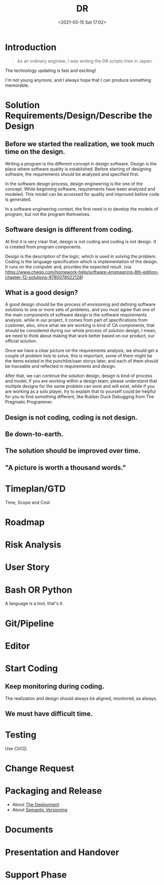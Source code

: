 #+HUGO_BASE_DIR: ../
#+TITLE: DR
#+DATE: <2021-05-15 Sat 17:02>
#+HUGO_AUTO_SET_LASTMOD: t
#+HUGO_TAGS: 
#+HUGO_CATEGORIES: 
#+HUGO_DRAFT: false
* Introduction

#+begin_quote
As an ordinary engineer, I was writing the DR scripts then in Japan.
#+end_quote

The technology updating is fast and exciting!

I'm not young anymore, and I always hope that I can produce something memorable.

* Solution Requirements/Design/Describe the Design
** Before we started the realization, we took much time on the design.

Writing a program is the different concept in design software. Design is the
place where software quality is established. Before starting of designing
software, the requirements should be analyzed and specified first.

In the software design process, design engineering is the one of the concept.
While beginning software, requirements have been analyzed and modeled. This
model can be accessed for quality and improved before code is generated.

In a software engineering context, the first need is to develop the models of
program, but not the program themselves.

** Software design is different from coding.

At first it is very clear that, design is not coding and coding is not design.
It is created from program components.

Design is the description of the logic, which is used in solving the problem.
Coding is the language specification which is implementation of the design.  It
runs on the computer and, provides the expected result.  (via
https://www.chegg.com/homework-help/software-engineering-8th-edition-chapter-12-solutions-9780078022128)

** What is a good design?

A good design should be the process of envisioning and defining software
solutions to one or more sets of problems, and you must agree that one of the
main components of software design is the software requirements analysis. while
in our project, it comes from part of specifications from customer, also, since
what we are working is kind of CA components, that should be considered during
our whole process of solution design, I mean, we need to think about making that
work better based on our product, our official solution.

Once we have a clear picture on the requirements analysis, we should get a
couple of problem lists to solve, this is important, some of them might be the
items existed in the punchlist/user storys later, and each of them should be
traceable and reflected in requirements and design.

After that, we can continue the solution design, design is kind of process and
model, if you are working within a design team, please understand that multiple
designs for the same problem can exist and will exist, while if you are working
as a solo player, try to explain that to yourself could be helpful for you to
find something different, like Rubber Duck Debugging from The Pragmatic
Programmer.

** Design is not coding, coding is not design.
** Be down-to-earth.
** The solution should be improved over time.
** "A picture is worth a thousand words."
* Timeplan/GTD
Time, Scope and Cost
* Roadmap
* Risk Analysis
* User Story
* Bash OR Python
A language is a tool, that's it.
* Git/Pipeline
* Editor
* Start Coding
** Keep monitoring during coding.
The realization and design should always be aligned, monitored, as always.
** We must have difficult time.
* Testing
Use CI/CD.
* Change Request
* Packaging and Release
- About [[https://note.jsntn.com/deployment.html][The Deployment]]
- About [[file:semantic-versioning.org][Semantic Versioning]]
* Documents
* Presentation and Handover
* Support Phase
